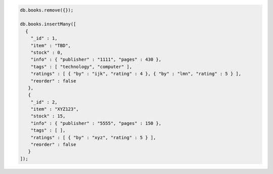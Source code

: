 .. code-block:: javascript

   db.books.remove({});

   db.books.insertMany([
     {
       "_id" : 1,
       "item" : "TBD",
       "stock" : 0,
       "info" : { "publisher" : "1111", "pages" : 430 },
       "tags" : [ "technology", "computer" ],
       "ratings" : [ { "by" : "ijk", "rating" : 4 }, { "by" : "lmn", "rating" : 5 } ],
       "reorder" : false
      },
      {
       "_id" : 2,
       "item" : "XYZ123",
       "stock" : 15,
       "info" : { "publisher" : "5555", "pages" : 150 },
       "tags" : [ ],
       "ratings" : [ { "by" : "xyz", "rating" : 5 } ],
       "reorder" : false
      }
   ]);
